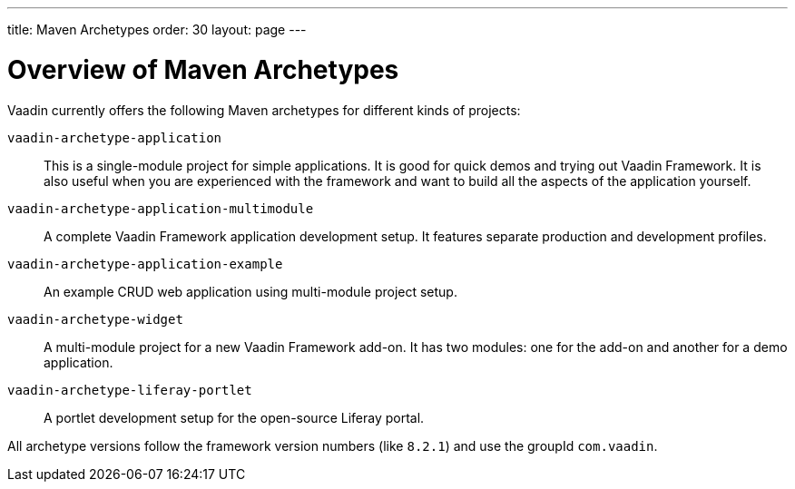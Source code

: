 ---
title: Maven Archetypes
order: 30
layout: page
---

[[getting-started.archetypes]]
= Overview of Maven Archetypes

Vaadin currently offers the following Maven archetypes for different kinds of projects:

`vaadin-archetype-application`::
This is a single-module project for simple applications.
It is good for quick demos and trying out Vaadin Framework.
It is also useful when you are experienced with the framework and want to build all the aspects of the application yourself.

`vaadin-archetype-application-multimodule`::
A complete Vaadin Framework application development setup.
It features separate production and development profiles.

`vaadin-archetype-application-example`::
An example CRUD web application using multi-module project setup.

`vaadin-archetype-widget`::
A multi-module project for a new Vaadin Framework add-on.
It has two modules: one for the add-on and another for a demo application.

`vaadin-archetype-liferay-portlet`::
A portlet development setup for the open-source Liferay portal.

All archetype versions follow the framework version numbers (like `8.2.1`) and use the groupId `com.vaadin`.

